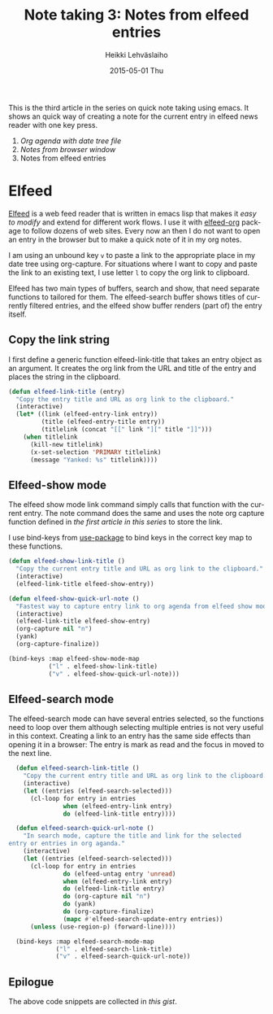 #+TITLE:       Note taking 3: Notes from elfeed entries
#+AUTHOR:      Heikki Lehväslaiho
#+EMAIL:       heikki.lehvaslaiho@gmail.com
#+DATE:        2015-05-01 Thu
#+URI:         /blog/%y/%m/%d/notes-from-elfeed-entries
#+KEYWORDS:    notes, elfeed, bookmark
#+TAGS:        emacs
#+LANGUAGE:    en
#+OPTIONS:     H:3 num:nil toc:nil \n:nil ::t |:t ^:nil -:nil f:t *:t <:t
#+DESCRIPTION: Org note of the current browser window URL and title

This is the third article in the series on quick note taking using
emacs. It shows an quick way of creating a note for the current
entry in elfeed news reader with one key press.

1. [[Org agenda with date tree file]]
2. [[Notes from browser window]]
3. Notes from elfeed entries

* Elfeed

[[https://github.com/skeeto/elfeed][Elfeed]] is a web feed reader that is written in emacs lisp that makes
it [[easy to modify]] and extend for different work flows. I use it with
[[ttps://github.com/remyhonig/elfeed-org][elfeed-org]] package to follow dozens of web sites. Every now an
then I do not want to open an entry in the browser but to make a quick
note of it in my org notes.

I am using an unbound key =v= to paste a link to the appropriate place
in my date tree using org-capture. For situations where I want to copy
and paste the link to an existing text, I use letter =l= to copy the
org link to clipboard.

Elfeed has two main types of buffers, search and show, that need
separate functions to tailored for them. The elfeed-search buffer
shows titles of currently filtered entries, and the elfeed show buffer
renders (part of) the entry itself.

** Copy the link string

I first define a generic function elfeed-link-title that takes an
entry object as an argument. It creates the org link from the URL and
title of the entry and places the string in the clipboard.

#+BEGIN_SRC emacs-lisp
       (defun elfeed-link-title (entry)
         "Copy the entry title and URL as org link to the clipboard."
         (interactive)
         (let* ((link (elfeed-entry-link entry))
                (title (elfeed-entry-title entry))
                (titlelink (concat "[[" link "][" title "]]")))
           (when titlelink
             (kill-new titlelink)
             (x-set-selection 'PRIMARY titlelink)
             (message "Yanked: %s" titlelink))))
#+END_SRC

** Elfeed-show mode

The elfeed show mode link command simply calls that function with the
current entry. The note command does the same and uses the note org
capture function defined in [[the first article in this series]] to store
the link.

I use bind-keys from [[https://github.com/jwiegley/use-package][use-package]] to bind keys in the correct key map
to these functions.

#+BEGIN_SRC emacs-lisp
       (defun elfeed-show-link-title ()
         "Copy the current entry title and URL as org link to the clipboard."
         (interactive)
         (elfeed-link-title elfeed-show-entry))

       (defun elfeed-show-quick-url-note ()
         "Fastest way to capture entry link to org agenda from elfeed show mode"
         (interactive)
         (elfeed-link-title elfeed-show-entry)
         (org-capture nil "n")
         (yank)
         (org-capture-finalize))

       (bind-keys :map elfeed-show-mode-map
                  ("l" . elfeed-show-link-title)
                  ("v" . elfeed-show-quick-url-note)))
#+END_SRC

** Elfeed-search mode

The elfeed-search mode can have several entries selected, so the
functions need to loop over them although selecting multiple entries
is not very useful in this context. Creating a link to an entry has
the same side effects than opening it in a browser: The entry is mark
as read and the focus in moved to the next line.

#+BEGIN_SRC emacs-lisp
       (defun elfeed-search-link-title ()
         "Copy the current entry title and URL as org link to the clipboard."
         (interactive)
         (let ((entries (elfeed-search-selected)))
           (cl-loop for entry in entries
                    when (elfeed-entry-link entry)
                    do (elfeed-link-title entry))))

       (defun elfeed-search-quick-url-note ()
         "In search mode, capture the title and link for the selected
     entry or entries in org aganda."
         (interactive)
         (let ((entries (elfeed-search-selected)))
           (cl-loop for entry in entries
                    do (elfeed-untag entry 'unread)
                    when (elfeed-entry-link entry)
                    do (elfeed-link-title entry)
                    do (org-capture nil "n")
                    do (yank)
                    do (org-capture-finalize)
                    (mapc #'elfeed-search-update-entry entries))
           (unless (use-region-p) (forward-line))))

       (bind-keys :map elfeed-search-mode-map
                  ("l" . elfeed-search-link-title)
                  ("v" . elfeed-search-quick-url-note))
#+END_SRC

** Epilogue

The above code snippets are collected in [[this gist]].

